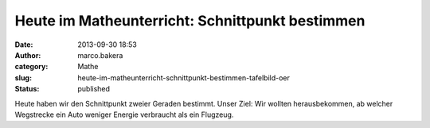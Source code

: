 Heute im Matheunterricht: Schnittpunkt bestimmen
################################################
:date: 2013-09-30 18:53
:author: marco.bakera
:category: Mathe
:slug: heute-im-matheunterricht-schnittpunkt-bestimmen-tafelbild-oer
:status: published

|Schnittpunkt bestimmen - Tafelbild|

Heute haben wir den Schnittpunkt zweier Geraden bestimmt. Unser Ziel:
Wir wollten herausbekommen, ab welcher Wegstrecke ein Auto weniger
Energie verbraucht als ein Flugzeug.

.. |Schnittpunkt bestimmen - Tafelbild| image:: http://bakera.de/wp/wp-content/uploads/2013/09/2-Schnittpunkt-bestimmen-Tafelbild-300x115.jpg
   :class: alignnone size-medium wp-image-539
   :width: 300px
   :height: 115px
   :target: http://bakera.de/wp/wp-content/uploads/2013/09/2-Schnittpunkt-bestimmen-Tafelbild.jpg
